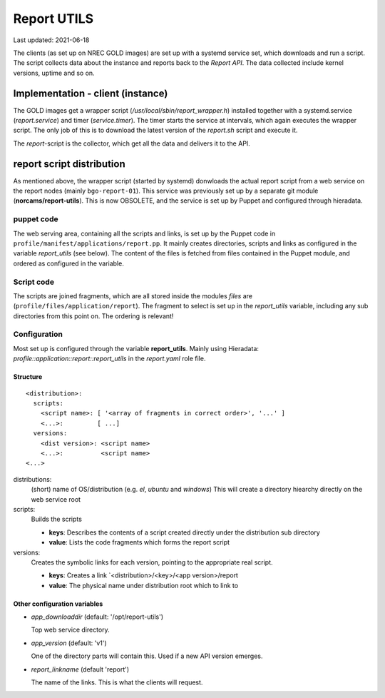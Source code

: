 ============
Report UTILS
============

Last updated: 2021-06-18


The clients (as set up on NREC GOLD images) are set up with a systemd service
set, which downloads and run a script. The script collects data about the
instance and reports back to the `Report API`. The data collected include kernel
versions, uptime and so on.

Implementation - client (instance)
----------------------------------

The GOLD images get a wrapper script (*/usr/local/sbin/report_wrapper.h*) installed
together with a systemd.service (*report.service*) and timer (*service.timer*).
The timer starts the service at intervals, which again executes the wrapper
script. The only job of this is to download the latest version of the
*report.sh* script and execute it.

The *report*-script is the collector, which get all the data and delivers it to
the API.


report script distribution
--------------------------

As mentioned above, the wrapper script (started by systemd) donwloads the actual
report script from a web service on the report nodes (mainly ``bgo-report-01``).
This service was previously set up by a separate git module
(**norcams/report-utils**). This is now OBSOLETE, and the service is set up by
Puppet and configured through hieradata.


puppet code
\\\\\\\\\\\

The web serving area, containing all the scripts and links, is set up by the
Puppet code in ``profile/manifest/applications/report.pp``. It mainly creates
directories, scripts and links as configured in the variable *report_utils* (see
below). The content of the files is fetched from files contained in the Puppet
module, and ordered as configured in the variable.


Script code
\\\\\\\\\\\

The scripts are joined fragments, which are all stored inside the modules
`files` are (``profile/files/application/report``). The fragment to select is set
up in the *report_utils* variable, including any sub directories from this point
on. The ordering is relevant!


Configuration
\\\\\\\\\\\\\

Most set up is configured through the variable **report_utils**. Mainly using
Hieradata: *profile::application::report::report_utils* in the *report.yaml*
role file.

Structure
`````````

.. parsed-literal::
   <distribution>:
     scripts:
       <script name>: [ '<array of fragments in correct order>', '...' ]
       <...>:         [ ...]
     versions:
       <dist version>: <script name>
       <...>:          <script name>
   <...>


distributions:
  (short) name of OS/distribution (e.g. `el`, `ubuntu` and `windows`)
  This will create a directory hiearchy directly on the web service root

scripts:
  Builds the scripts

  * **keys**:  Describes the contents of a script created directly under the distribution sub directory
  * **value**: Lists the code fragments which forms the report script

versions:
  Creates the symbolic links for each version, pointing to the appropriate real
  script.

  * **keys**:  Creates a link `<distribution>/<key>/<app version>/report
  * **value**: The physical name under distribution root which to link to


Other configuration variables
`````````````````````````````

- *app_downloaddir* (default: '/opt/report-utils')

  Top web service directory.

- *app_version* (default: 'v1')

  One of the directory parts will contain this.
  Used if a new API version emerges.

- *report_linkname* (default 'report')

  The name of the links.
  This is what the clients will request.

